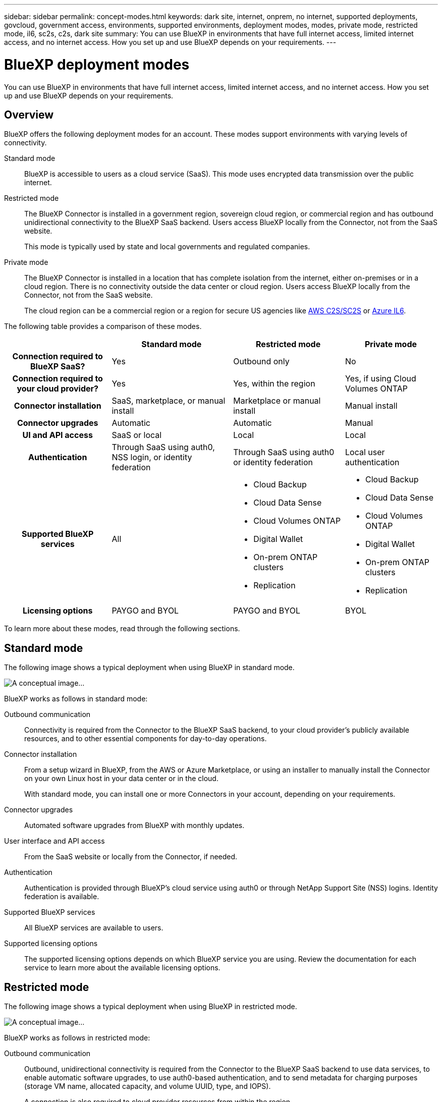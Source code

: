 ---
sidebar: sidebar
permalink: concept-modes.html
keywords: dark site, internet, onprem, no internet, supported deployments, govcloud, government access, environments, supported environments, deployment modes, modes, private mode, restricted mode, il6, sc2s, c2s, dark site
summary: You can use BlueXP in environments that have full internet access, limited internet access, and no internet access. How you set up and use BlueXP depends on your requirements.
---

= BlueXP deployment modes
:hardbreaks:
:nofooter:
:icons: font
:linkattrs:
:imagesdir: ./media/

[.lead]
You can use BlueXP in environments that have full internet access, limited internet access, and no internet access. How you set up and use BlueXP depends on your requirements.

== Overview

BlueXP offers the following deployment modes for an account. These modes support environments with varying levels of connectivity.

Standard mode::
BlueXP is accessible to users as a cloud service (SaaS). This mode uses encrypted data transmission over the public internet.

Restricted mode::
The BlueXP Connector is installed in a government region, sovereign cloud region, or commercial region and has outbound unidirectional connectivity to the BlueXP SaaS backend. Users access BlueXP locally from the Connector, not from the SaaS website. 
+
This mode is typically used by state and local governments and regulated companies.

Private mode::
The BlueXP Connector is installed in a location that has complete isolation from the internet, either on-premises or in a cloud region. There is no connectivity outside the data center or cloud region. Users access BlueXP locally from the Connector, not from the SaaS website.
+
The cloud region can be a commercial region or a region for secure US agencies like https://aws.amazon.com/federal/us-intelligence-community/[AWS C2S/SC2S^] or https://learn.microsoft.com/en-us/azure/compliance/offerings/offering-dod-il6[Azure IL6^].

The following table provides a comparison of these modes.

[cols="h,d,d,d",options="header,autowidth"]
|===
|
| Standard mode
| Restricted mode
| Private mode

| Connection required to BlueXP SaaS?
| Yes
| Outbound only
| No

| Connection required to your cloud provider?
| Yes
| Yes, within the region
| Yes, if using Cloud Volumes ONTAP

| Connector installation
| SaaS, marketplace, or manual install
| Marketplace or manual install
| Manual install

| Connector upgrades
| Automatic
| Automatic
| Manual

| UI and API access
| SaaS or local
| Local
| Local

| Authentication
| Through SaaS using auth0, NSS login, or identity federation
| Through SaaS using auth0 or identity federation
| Local user authentication

| Supported BlueXP services
| All
a| 
* Cloud Backup
* Cloud Data Sense
* Cloud Volumes ONTAP
* Digital Wallet
* On-prem ONTAP clusters
* Replication
a|
* Cloud Backup
* Cloud Data Sense
* Cloud Volumes ONTAP
* Digital Wallet
* On-prem ONTAP clusters
* Replication

| Licensing options
| PAYGO and BYOL
| PAYGO and BYOL
| BYOL

|===
To learn more about these modes, read through the following sections.

== Standard mode

The following image shows a typical deployment when using BlueXP in standard mode.

image:diagram-standard-mode.png[A conceptual image...]

BlueXP works as follows in standard mode:

Outbound communication::
Connectivity is required from the Connector to the BlueXP SaaS backend, to your cloud provider's publicly available resources, and to other essential components for day-to-day operations.

Connector installation::
From a setup wizard in BlueXP, from the AWS or Azure Marketplace, or using an installer to manually install the Connector on your own Linux host in your data center or in the cloud.
+
With standard mode, you can install one or more Connectors in your account, depending on your requirements.

Connector upgrades::
Automated software upgrades from BlueXP with monthly updates.

User interface and API access::
From the SaaS website or locally from the Connector, if needed.

Authentication::
Authentication is provided through BlueXP's cloud service using auth0 or through NetApp Support Site (NSS) logins. Identity federation is available.

Supported BlueXP services::
All BlueXP services are available to users.

Supported licensing options::
The supported licensing options depends on which BlueXP service you are using. Review the documentation for each service to learn more about the available licensing options.

== Restricted mode

The following image shows a typical deployment when using BlueXP in restricted mode.

image:diagram-restricted-mode.png[A conceptual image...]

BlueXP works as follows in restricted mode:

Outbound communication::
Outbound, unidirectional connectivity is required from the Connector to the BlueXP SaaS backend to use data services, to enable automatic software upgrades, to use auth0-based authentication, and to send metadata for charging purposes (storage VM name, allocated capacity, and volume UUID, type, and IOPS).
+
A connection is also required to cloud provider resources from within the region.

Supported location for the Connector::
In the cloud, in a government region, sovereign region, or commercial region.

Connector installation::
From the AWS or Azure Marketplace, or a manual installation on your own Linux host.
+
With restricted mode, your account has just one Connector.

Connector upgrades::
Automated software upgrades from BlueXP with monthly updates.

User interface and API access::
From the Connector that's deployed in your cloud region.

Authentication::
Authentication is provided through BlueXP's cloud service using auth0. Identity federation is also available.

Supported BlueXP services::
BlueXP supports the following storage and data services with restricted mode:
+
[cols=2*,options="header,autowidth"]
|===
| Supported services
| Notes

| Cloud Backup | Supported in Government regions with restricted mode. Not supported in commercial regions or in sovereign regions with restricted mode. 

The following features are not supported: Applications, Virtual Machines, and Kubernetes
| Cloud Data Sense | Supported in Government regions with restricted mode. Not supported in commercial regions or in sovereign regions with restricted mode.  

The following features are not supported: One Drive scanning and Azure Information Protection (AIP).

| Cloud Volumes ONTAP | Full support

| Digital Wallet | You can use the Digital Wallet with the supported licensing options listed below for restricted mode.

| On-premises ONTAP clusters | The Advanced view (System Manager) is not supported.

| Replication | Supported in Government regions with restricted mode. Not supported in commercial regions or in sovereign regions with restricted mode.

|===

Supported licensing options::
The following licensing options are supported with restricted mode:

* PAYGO
+
For Cloud Volumes ONTAP, only capacity-based licensing is supported with PAYGO.

* BYOL
+
For Cloud Volumes ONTAP, both capacity-based licensing and node-based licensing are supported with BYOL.

== Private mode

BlueXP supports the following private mode deployments:

* On-premises environment only
* Cloud region only
* Connection between a cloud region and an on-premises environment
+
With this option, you would install a Connector either in the cloud or on premises and ensure that there's a network connection between the two environments.

The following image shows a typical _hybrid cloud_ deployment when using BlueXP in private mode. In this example, the Connector is installed in the cloud.

image:diagram-private-mode-cloud.png[A conceptual image...]

Meanwhile, this second image shows a typical _on-premises deployment_ when using BlueXP in private mode.

image:diagram-private-mode-onprem.png[A conceptual image...]

BlueXP works as follows in private mode:

Outbound communication::
All packages, dependencies, and essential components are packaged with the Connector and served from the local machine. No connectivity is required to the BlueXP SaaS backend. Connectivity to your cloud provider's publicly available resources is required only if you are deploying Cloud Volumes ONTAP.

Supported location for the Connector::
In the cloud or on premises.

Connector installation::
Manual installation on your own Linux host.
+
With private mode, your account has just one Connector.

Connector upgrades::
Manual software upgrades at undefined intervals.

User interface and API access::
From the Connector that's deployed in your cloud region or on premises.

Authentication::
Local user management and access. Authentication is not provided through BlueXP's cloud service.

Supported BlueXP services in cloud deployments::
BlueXP supports the following storage and data services with private mode when the Connector is installed in the cloud:
+
[cols=2*,options="header,autowidth"]
|===
| Supported services
| Notes

| Cloud Backup | Supported in AWS and Azure commercial regions. 

Not supported in Google Cloud or in https://aws.amazon.com/federal/us-intelligence-community/[AWS C2S/SC2S^] or https://learn.microsoft.com/en-us/azure/compliance/offerings/offering-dod-il6[Azure IL6^].

| Cloud Volumes ONTAP | Because there's no internet access, the following features aren't available: automated software upgrades, AutoSupport, and AWS cost information.

| Digital Wallet | You can use the Digital Wallet with the supported licensing options listed below for private mode.

| On-premises ONTAP clusters | Full support

|===

Supported BlueXP services in on-prem deployments::
BlueXP supports the following storage and data services with private mode when the Connector is installed on your premises:
+
[cols=2*,options="header,autowidth"]
|===
| Supported services
| Notes

| Cloud Backup 
| The following features are not supported: Applications, Virtual Machines, Kubernetes, single file restore, and automatic backups of Indexed Catalog files.

| Cloud Data Sense
| The following outbound scanning features are not supported: S3, One Drive, and Azure Information Protection (AIP).

| Digital Wallet | You can use the Digital Wallet with the supported licensing options listed below for private mode.

| On-premises ONTAP clusters | Full support

| Replication | Full support

|===

BlueXP feature limitations::
In the Support Dashboard, adding a NetApp Support Site account and opening a case isn't supported because there is no outbound internet connection.

Supported licensing options::
Only BYOL is supported with private mode. 
+
For Cloud Volumes ONTAP BYOL, only node-based licensing is supported. Capacity-based licensing is not supported. Because an outbound internet connection isn't available, you will need to manually upload your Cloud Volumes ONTAP licensing file in the Digital Wallet.
+
https://docs.netapp.com/us-en/cloud-manager-cloud-volumes-ontap/task-manage-node-licenses.html#add-unassigned-licenses[Learn how to add licenses to the Digital Wallet^]

== How to get started

Once you've decided which deployment mode works best for your business needs, use the following links to get started with BlueXP.

* link:task-quick-start-standard-mode.html[Get started with standard mode]
* link:task-quick-start-restricted-mode.html[Get started with restricted mode]
* link:task-quick-start-private-mode.html[Get started with private mode]
